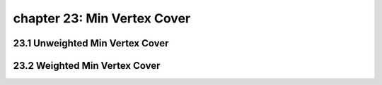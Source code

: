 chapter 23: Min Vertex Cover
=======================================


23.1 Unweighted Min Vertex Cover
-----------------------------------



23.2 Weighted Min Vertex Cover
-------------------------------------

